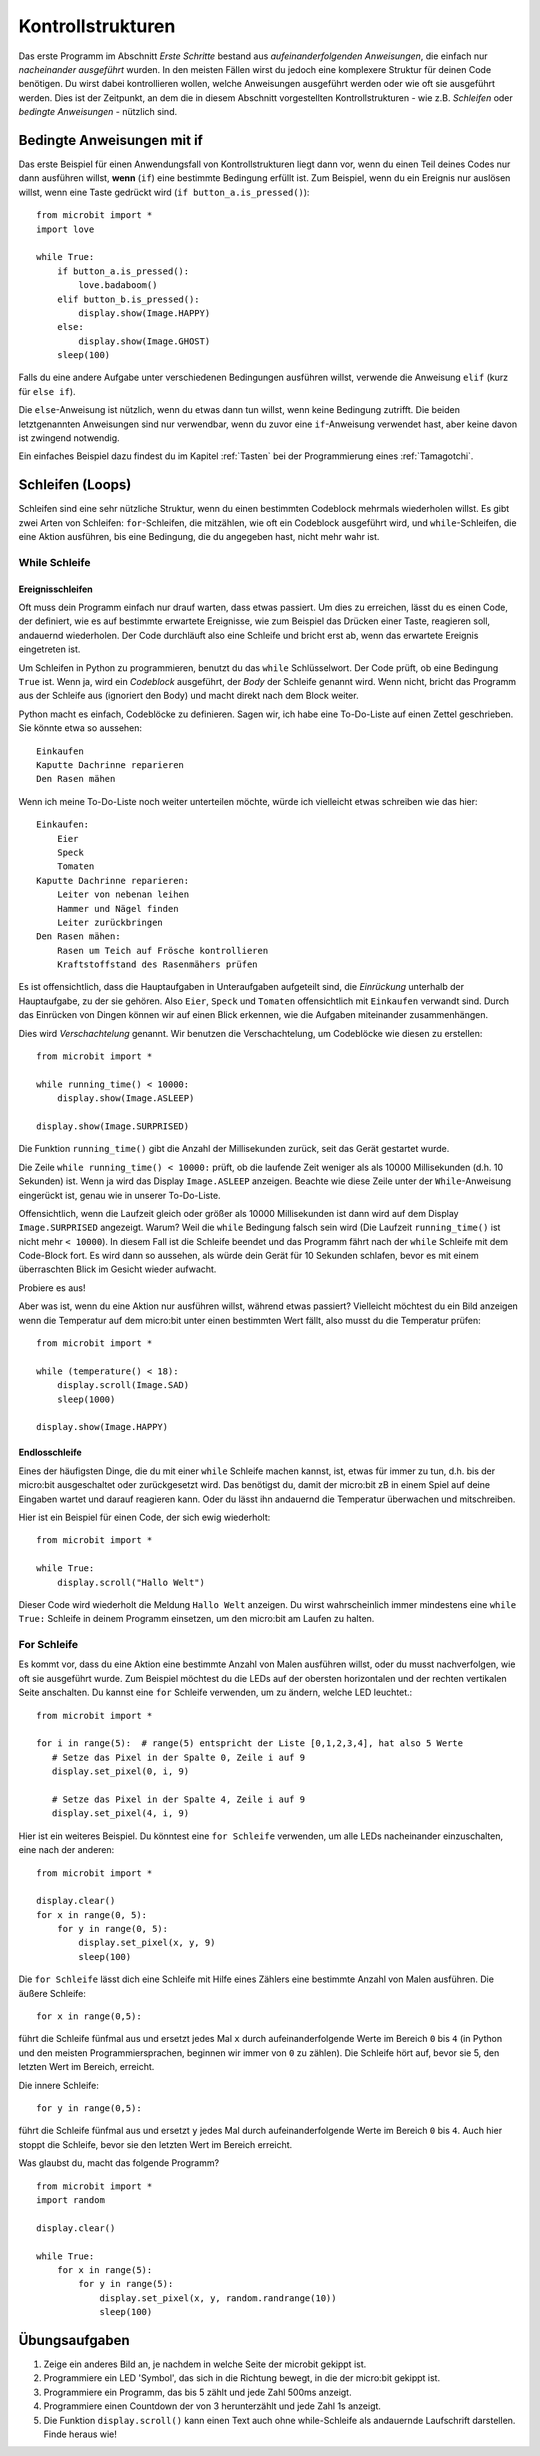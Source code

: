 ******************
Kontrollstrukturen
******************

Das erste Programm im Abschnitt *Erste Schritte* bestand aus *aufeinanderfolgenden Anweisungen*, 
die einfach nur *nacheinander ausgeführt* wurden. In den meisten Fällen wirst du jedoch eine komplexere Struktur 
für deinen Code benötigen. Du wirst dabei kontrollieren wollen, welche Anweisungen ausgeführt werden 
oder wie oft sie ausgeführt werden. Dies ist der Zeitpunkt, an dem die in diesem Abschnitt vorgestellten 
Kontrollstrukturen - wie z.B. *Schleifen* oder *bedingte Anweisungen* - nützlich sind. 

.. image:: assets/control_structures_diagram.png
   :align: center
   :scale: 40%

Bedingte Anweisungen mit if
============================

Das erste Beispiel für einen Anwendungsfall von Kontrollstrukturen liegt dann vor, wenn du einen Teil deines 
Codes nur dann ausführen willst, **wenn** (``if``) eine bestimmte Bedingung erfüllt ist. 
Zum Beispiel, wenn du ein Ereignis nur auslösen willst, wenn eine Taste gedrückt wird (``if button_a.is_pressed()``): ::

    from microbit import *
    import love

    while True:
        if button_a.is_pressed():
            love.badaboom()
        elif button_b.is_pressed():
            display.show(Image.HAPPY)
        else:
            display.show(Image.GHOST)            
        sleep(100)


Falls du eine andere Aufgabe unter verschiedenen Bedingungen ausführen willst, verwende die Anweisung ``elif`` (kurz für ``else if``). 

Die ``else``-Anweisung ist nützlich, wenn du etwas dann tun willst, wenn keine Bedingung zutrifft. Die beiden letztgenannten Anweisungen 
sind nur verwendbar, wenn du zuvor eine ``if``-Anweisung verwendet hast, aber keine davon ist zwingend notwendig.

Ein einfaches Beispiel dazu findest du im Kapitel :ref:`Tasten` bei der Programmierung eines :ref:`Tamagotchi`.

Schleifen (Loops)
=================

Schleifen sind eine sehr nützliche Struktur, wenn du einen bestimmten Codeblock mehrmals wiederholen willst.
Es gibt zwei Arten von Schleifen: ``for``-Schleifen, die mitzählen, wie oft ein Codeblock ausgeführt wird, und ``while``-Schleifen, die
eine Aktion ausführen, bis eine Bedingung, die du angegeben hast, nicht mehr wahr ist. 

While Schleife
+++++++++++++++

Ereignisschleifen
------------------

Oft muss dein Programm einfach nur drauf warten, dass etwas passiert. Um dies zu erreichen, lässt du es einen Code, der 
definiert, wie es auf bestimmte erwartete Ereignisse, wie zum Beispiel das Drücken einer Taste, reagieren soll, andauernd wiederholen.
Der Code durchläuft also eine Schleife und bricht erst ab, wenn das erwartete Ereignis eingetreten ist.

Um Schleifen in Python zu programmieren, benutzt du das ``while`` Schlüsselwort. Der Code prüft, ob eine Bedingung ``True`` ist. 
Wenn ja, wird ein *Codeblock* ausgeführt, der *Body* der Schleife genannt wird. Wenn nicht, bricht das Programm aus der Schleife 
aus (ignoriert den Body) und macht direkt nach dem Block weiter.

Python macht es einfach, Codeblöcke zu definieren. Sagen wir, ich habe eine To-Do-Liste auf einen Zettel geschrieben. 
Sie könnte etwa so aussehen::

    Einkaufen
    Kaputte Dachrinne reparieren
    Den Rasen mähen

Wenn ich meine To-Do-Liste noch weiter unterteilen möchte, würde ich vielleicht etwas schreiben wie das hier::

    Einkaufen:
        Eier
        Speck
        Tomaten
    Kaputte Dachrinne reparieren:
        Leiter von nebenan leihen
        Hammer und Nägel finden
        Leiter zurückbringen
    Den Rasen mähen:
        Rasen um Teich auf Frösche kontrollieren
        Kraftstoffstand des Rasenmähers prüfen

Es ist offensichtlich, dass die Hauptaufgaben in Unteraufgaben aufgeteilt sind, die *Einrückung* unterhalb der Hauptaufgabe, 
zu der sie gehören. Also ``Eier``, ``Speck`` und ``Tomaten`` offensichtlich mit ``Einkaufen`` verwandt sind. Durch das Einrücken 
von Dingen können wir auf einen Blick erkennen, wie die Aufgaben miteinander zusammenhängen.

Dies wird *Verschachtelung* genannt. Wir benutzen die Verschachtelung, um Codeblöcke wie diesen zu erstellen::

    from microbit import *

    while running_time() < 10000:
        display.show(Image.ASLEEP)

    display.show(Image.SURPRISED)

Die Funktion ``running_time()`` gibt die Anzahl der Millisekunden zurück, seit das Gerät gestartet wurde.

Die Zeile ``while running_time() < 10000:`` prüft, ob die laufende Zeit weniger als als 10000 Millisekunden 
(d.h. 10 Sekunden) ist. Wenn ja wird das Display ``Image.ASLEEP`` anzeigen. Beachte wie diese Zeile unter der 
``While``-Anweisung eingerückt ist, genau wie in unserer To-Do-Liste.

Offensichtlich, wenn die Laufzeit gleich oder größer als 10000 Millisekunden ist dann wird auf dem 
Display ``Image.SURPRISED`` angezeigt. Warum? Weil die ``while`` Bedingung falsch sein wird (Die Laufzeit 
``running_time()`` ist nicht mehr ``< 10000``). In diesem Fall ist die Schleife beendet und das Programm fährt 
nach der ``while`` Schleife mit dem Code-Block fort. Es wird dann so aussehen, als würde dein Gerät für 10 
Sekunden schlafen, bevor es mit einem überraschten Blick im Gesicht wieder aufwacht.

Probiere es aus!

Aber was ist, wenn du eine Aktion nur ausführen willst, während etwas passiert? Vielleicht möchtest du ein Bild anzeigen
wenn die Temperatur auf dem micro:bit unter einen bestimmten Wert fällt, also musst du die Temperatur prüfen::

	from microbit import *
	
	while (temperature() < 18):
	    display.scroll(Image.SAD)
	    sleep(1000)

	display.show(Image.HAPPY)

Endlosschleife
--------------
Eines der häufigsten Dinge, die du mit einer ``while`` Schleife machen kannst, ist, etwas für immer zu tun, d.h. bis der micro:bit
ausgeschaltet oder zurückgesetzt wird. Das benötigst du, damit der micro:bit zB in einem Spiel auf deine Eingaben wartet und
darauf reagieren kann. Oder du lässt ihn andauernd die Temperatur überwachen und mitschreiben.

Hier ist ein Beispiel für einen Code, der sich ewig wiederholt::

	from microbit import *
	
	while True:
	    display.scroll("Hallo Welt")

Dieser Code wird wiederholt die Meldung ``Hallo Welt`` anzeigen. Du wirst wahrscheinlich immer mindestens eine ``while True:`` 
Schleife in deinem Programm einsetzen, um den micro:bit am Laufen zu halten.

For Schleife
+++++++++++++
Es kommt vor, dass du eine Aktion eine bestimmte Anzahl von Malen ausführen willst, oder du musst nachverfolgen, wie oft sie 
ausgeführt wurde. Zum Beispiel möchtest du die LEDs auf der obersten horizontalen und der rechten vertikalen Seite anschalten. 
Du kannst eine ``for`` Schleife verwenden, um zu ändern, welche LED leuchtet.::

	from microbit import *

	for i in range(5):  # range(5) entspricht der Liste [0,1,2,3,4], hat also 5 Werte
	   # Setze das Pixel in der Spalte 0, Zeile i auf 9 
	   display.set_pixel(0, i, 9)

	   # Setze das Pixel in der Spalte 4, Zeile i auf 9	
	   display.set_pixel(4, i, 9)

Hier ist ein weiteres Beispiel.  Du könntest eine ``for Schleife`` verwenden, um alle LEDs nacheinander 
einzuschalten, eine nach der anderen::

    from microbit import *

    display.clear()
    for x in range(0, 5):
        for y in range(0, 5):
            display.set_pixel(x, y, 9)
            sleep(100)  

Die ``for Schleife`` lässt dich eine Schleife mit Hilfe eines Zählers eine bestimmte Anzahl von Malen ausführen. 
Die äußere Schleife::

        for x in range(0,5):

führt die Schleife fünfmal aus und ersetzt jedes Mal ``x`` durch aufeinanderfolgende Werte im Bereich ``0`` 
bis ``4`` (in Python und den meisten Programmiersprachen, beginnen wir immer von ``0`` zu zählen). Die Schleife 
hört auf, bevor sie 5, den letzten Wert im Bereich, erreicht.

Die innere Schleife::

        for y in range(0,5):

führt die Schleife fünfmal aus und ersetzt ``y`` jedes Mal durch aufeinanderfolgende Werte im Bereich ``0`` bis ``4``. 
Auch hier stoppt die Schleife, bevor sie den letzten Wert im Bereich erreicht.

Was glaubst du, macht das folgende Programm? ::

    from microbit import *
    import random

    display.clear()

    while True:
        for x in range(5):
            for y in range(5):
                display.set_pixel(x, y, random.randrange(10))
                sleep(100)


Übungsaufgaben
===================

1. Zeige ein anderes Bild an, je nachdem in welche Seite der microbit gekippt ist.
2. Programmiere ein LED 'Symbol', das sich in die Richtung bewegt, in die der micro:bit gekippt ist.
3. Programmiere ein Programm, das bis 5 zählt und jede Zahl 500ms anzeigt.
4. Programmiere einen Countdown der von 3 herunterzählt und jede Zahl 1s anzeigt.
5. Die Funktion ``display.scroll()`` kann einen Text auch ohne while-Schleife als andauernde Laufschrift darstellen. Finde heraus wie!